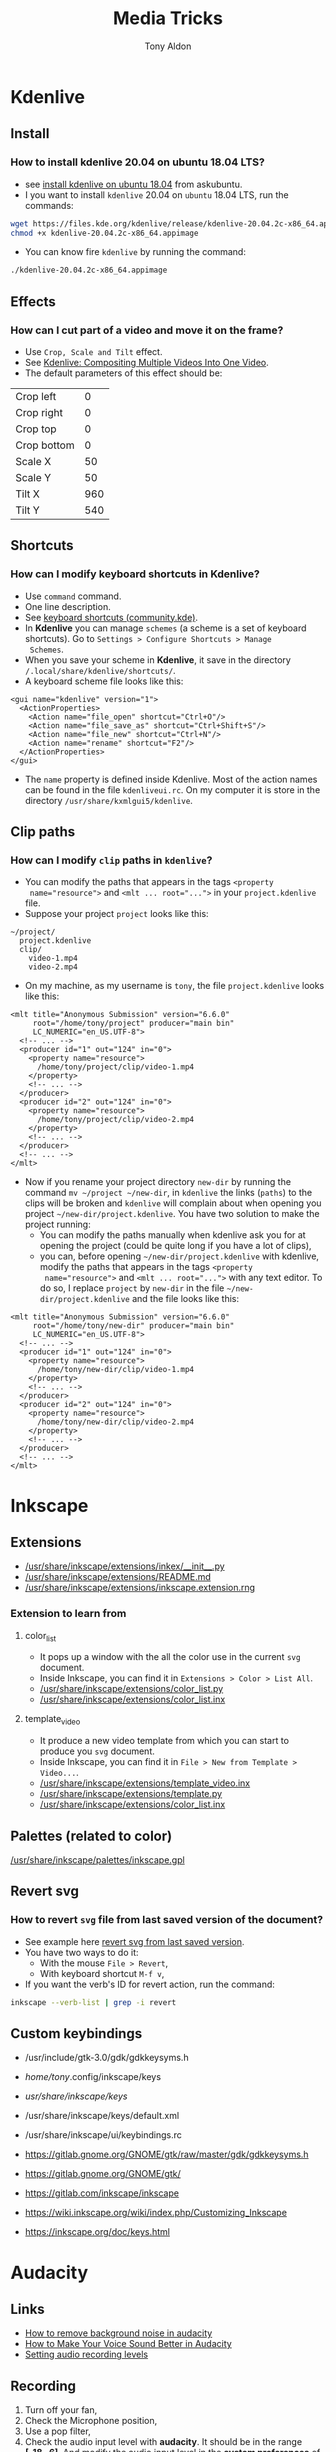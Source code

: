 #+title: Media Tricks
#+author: Tony Aldon

* *Kdenlive*
** Install
*** How to install kdenlive 20.04 on ubuntu 18.04 LTS?
- see [[https://askubuntu.com/questions/1056373/recommended-way-to-install-kdenlive-on-ubuntu-18-04][install kdenlive on ubuntu 18.04]] from askubuntu.
- I you want to install ~kdenlive~ 20.04 on ~ubuntu~ 18.04 LTS, run the
  commands:

#+BEGIN_SRC bash
wget https://files.kde.org/kdenlive/release/kdenlive-20.04.2c-x86_64.appimage
chmod +x kdenlive-20.04.2c-x86_64.appimage
#+END_SRC

- You can know fire ~kdenlive~ by running the command:

#+BEGIN_SRC bash
./kdenlive-20.04.2c-x86_64.appimage
#+END_SRC

** Effects
*** How can I cut part of a video and move it on the frame?
- Use ~Crop, Scale and Tilt~ effect.
- See [[https://www.youtube.com/watch?v=0-Jg4xdP-lY][Kdenlive: Compositing Multiple Videos Into One Video]].
- The default parameters of this effect should be:

| Crop left   |   0 |
| Crop right  |   0 |
| Crop top    |   0 |
| Crop bottom |   0 |
| Scale X     |  50 |
| Scale Y     |  50 |
| Tilt X      | 960 |
| Tilt Y      | 540 |

** Shortcuts
*** How can I modify keyboard shortcuts in *Kdenlive*?
- Use ~command~ command.
- One line description.
- See [[https://community.kde.org/Kdenlive/Development/keyboardShortcuts][keyboard shortcuts (community.kde)]].
- In *Kdenlive* you can manage ~schemes~ (a scheme is a set of
  keyboard shortcuts). Go to ~Settings > Configure Shortcuts > Manage
  Schemes~.
- When you save your scheme in *Kdenlive*, it save in
  the directory ~/.local/share/kdenlive/shortcuts/~.
- A keyboard scheme file looks like this:

#+BEGIN_SRC nxml
<gui name="kdenlive" version="1">
  <ActionProperties>
    <Action name="file_open" shortcut="Ctrl+O"/>
    <Action name="file_save_as" shortcut="Ctrl+Shift+S"/>
    <Action name="file_new" shortcut="Ctrl+N"/>
    <Action name="rename" shortcut="F2"/>
  </ActionProperties>
</gui>
#+END_SRC

- The ~name~ property is defined inside Kdenlive. Most of the action
  names can be found in the file ~kdenliveui.rc~. On my computer it is
  store in the directory ~/usr/share/kxmlgui5/kdenlive~.
** Clip paths
*** How can I modify ~clip~ paths in ~kdenlive~?
- You can modify the paths that appears in the tags ~<property
  name="resource">~ and ~<mlt ... root="...">~ in your
  ~project.kdenlive~ file.
- Suppose your project ~project~ looks like this:

#+BEGIN_SRC text
~/project/
  project.kdenlive
  clip/
    video-1.mp4
    video-2.mp4
#+END_SRC

-  On my machine, as my username is ~tony~, the file
  ~project.kdenlive~ looks like this:

#+BEGIN_SRC nxml
<mlt title="Anonymous Submission" version="6.6.0"
     root="/home/tony/project" producer="main bin"
     LC_NUMERIC="en_US.UTF-8">
  <!-- ... -->
  <producer id="1" out="124" in="0">
    <property name="resource">
      /home/tony/project/clip/video-1.mp4
    </property>
    <!-- ... -->
  </producer>
  <producer id="2" out="124" in="0">
    <property name="resource">
      /home/tony/project/clip/video-2.mp4
    </property>
    <!-- ... -->
  </producer>
  <!-- ... -->
</mlt>
#+END_SRC

- Now if you rename your project directory ~new-dir~ by running
  the command ~mv ~/project ~/new-dir~, in ~kdenlive~ the links
  (~paths~) to the clips will be broken and ~kdenlive~ will
  complain about when opening you project
  ~~/new-dir/project.kdenlive~. You have two solution to make
  the project running:
  - You can modify the paths manually when kdenlive ask you for at
    opening the project (could be quite long if you have a lot of
    clips),
  - you can, before opening ~~/new-dir/project.kdenlive~ with
    kdenlive, modify the paths that appears in the tags ~<property
    name="resource">~ and ~<mlt ... root="...">~ with any text
    editor. To do so, I replace ~project~ by ~new-dir~ in the
    file ~~/new-dir/project.kdenlive~ and the file looks like
    this:

#+BEGIN_SRC nxml
<mlt title="Anonymous Submission" version="6.6.0"
     root="/home/tony/new-dir" producer="main bin"
     LC_NUMERIC="en_US.UTF-8">
  <!-- ... -->
  <producer id="1" out="124" in="0">
    <property name="resource">
      /home/tony/new-dir/clip/video-1.mp4
    </property>
    <!-- ... -->
  </producer>
  <producer id="2" out="124" in="0">
    <property name="resource">
      /home/tony/new-dir/clip/video-2.mp4
    </property>
    <!-- ... -->
  </producer>
  <!-- ... -->
</mlt>
#+END_SRC
* *Inkscape*
** Extensions
- [[/usr/share/inkscape/extensions/inkex/__init__.py]]
- [[/usr/share/inkscape/extensions/README.md]]
- [[/usr/share/inkscape/extensions/inkscape.extension.rng]]
*** Extension to learn from
**** color_list
- It pops up a window with the all the color use in the current ~svg~
  document.
- Inside Inkscape, you can find it in ~Extensions > Color > List All~.
- [[/usr/share/inkscape/extensions/color_list.py]]
- [[/usr/share/inkscape/extensions/color_list.inx]]
**** template_video
- It produce a new video template from which you can start to produce
  you ~svg~ document.
- Inside Inkscape, you can find it in ~File > New from Template > Video...~.
- [[/usr/share/inkscape/extensions/template_video.inx]]
- [[/usr/share/inkscape/extensions/template.py]]
- [[/usr/share/inkscape/extensions/color_list.inx]]
** Palettes (related to color)
[[/usr/share/inkscape/palettes/inkscape.gpl]]
** Revert svg
*** How to revert ~svg~ file from last saved version of the document?
- See example here [[https://bugs.launchpad.net/inkscape/+bug/804068][revert svg from last saved version]].
- You have two ways to do it:
  - With the mouse ~File > Revert~,
  - With keyboard shortcut ~M-f v~,
- If you want the verb's ID for revert action, run the command:

#+BEGIN_SRC bash
inkscape --verb-list | grep -i revert
#+END_SRC
** Custom keybindings
- /usr/include/gtk-3.0/gdk/gdkkeysyms.h
- /home/tony/.config/inkscape/keys
- /usr/share/inkscape/keys/
- /usr/share/inkscape/keys/default.xml
- /usr/share/inkscape/ui/keybindings.rc

- https://gitlab.gnome.org/GNOME/gtk/raw/master/gdk/gdkkeysyms.h
- https://gitlab.gnome.org/GNOME/gtk/
- https://gitlab.com/inkscape/inkscape
- https://wiki.inkscape.org/wiki/index.php/Customizing_Inkscape
- https://inkscape.org/doc/keys.html
* *Audacity*
** Links
- [[https://www.youtube.com/watch?v=10FFKl_0GSA][How to remove background noise in audacity]]
- [[https://www.youtube.com/watch?v=O5H7xRzjVkw][How to Make Your Voice Sound Better in Audacity]]
- [[https://www.youtube.com/watch?v=Liqm7AO9HgM][Setting audio recording levels]]
** Recording
1) Turn off your fan,
2) Check the Microphone position,
3) Use a pop filter,
4) Check the audio input level with  *audacity*. It should be in
   the range *[-18,-6]*. And modify the audio input level in the
   *system preferences* of the OS.
** Editing with *audacity*
1) Noise

| noise reduction     | 22 |
| sensitivity         |  6 |
| frequency smoothing |  0 |

2) Compressor

| threshold    | -15 |
| noise floor  | -40 |
| ratio        | 2:1 |
| attack time  | 0.2 |
| release time |   1 |

3) Equalization
   - bass boost (deeper voice)
   - trebble boost (more presence)
4) Normalize (make a little louder)
5) Hard limiter (-3db). And after you can normalize once more, in
   order to make the sound louder.
* *ffmpeg*
** Errors
*** When I try to convert ~mkv~ file to ~mp4~ file I get the error ~Too many packets buffered for output stream 0:1~?
- Use ~-max_muxing_queue_size~ flag of ~ffmpeg~.
- The problem was solved by running the command:

#+BEGIN_SRC bash
ffmpeg -i input.mkv -max_muxing_queue_size 9999 output.mp4
#+END_SRC

*** After grabbing a screencast, I had codecs message error when playing with ~vlc~?
- The problem was solved by changing the video codec when
  grabbing the screencast (~libx265~) and I run this command:

#+BEGIN_SRC bash
ffmpeg -video_size 1024x768 -framerate 60 -f x11grab -i :0.0 -f \
  pulse -ac 2 -i default -c:v libx265  p4.mkv
#+END_SRC

** Codecs
*** How can I get information on the ~ffmpeg~ ~codecs~?
- If you want to browse the list of the ~ffmpeg~ ~codecs~, run
  the command:

#+BEGIN_SRC bash
ffmpeg -encoders | grep -e "^ V\..*" | less # video codecs
ffmpeg -encoders | grep -e "^ A\..*" | less # audio codecs
#+END_SRC

** Speed
*** How can I speed up a video?
- Use ~setpts~ filter for the video (frames).
- Use ~atempo~ filter for audio.
- See example [[https://trac.ffmpeg.org/wiki/How%20to%20speed%20up%20/%20slow%20down%20a%20video][how to speed up a video/audio (wiki)]].
- If you want to double the speed of the video (frames) and disable
  the audio, run the command:

#+BEGIN_SRC bash
ffmpeg -i input.mp4 -an -filter:v "setpts=0.5*PTS" output.mp4
#+END_SRC

- If you want to double the speed of the audio and disable
  the video (frames), run the command:

#+BEGIN_SRC bash
ffmpeg -i input.mp4 -filter:a "atempo=2.0" -vn output.mp4
#+END_SRC

* Audio
** ALSA cards
*** How can I find the usable ALSA devices?
- Use ~arecord~ command.
- ~arecord~: Command-line soundfile recorder for the
  ALSA soundcard driver.
- If you want to find out what alsa devices are usable, run the
  command:

#+BEGIN_SRC bash
arecord -l
#+END_SRC

- On my laptop it gives me:

#+BEGIN_SRC text
card 1: PCH [HDA Intel PCH], device 0: 92HD91BXX Analog [92HD91BXX Analog]
Subdevices: 1/1
Subdevice #0: subdevice #0
#+END_SRC

- So with ~ffmpeg~ I can use the flag ~-i~ like this ~-i hw:1,0~.
** Pulse Audio sound server
*** How can I manage my audio volume with command lines?
- Use ~pactl~ command.
- ~pactl~: Control a running PulseAudio sound server.
- See examples  [[https://askubuntu.com/questions/97936/terminal-command-to-set-audio-volume][terminal command to set audio volume]],
  [[https://unix.stackexchange.com/questions/260981/what-do-the-sink-and-source-keywords-mean-in-pulseaudio][sink and source keywords in pulseaudio]].
- ~pactl~ keywords:

| keywords | stands for           |
|----------+----------------------|
| Sink     | speakers, headphones |
| Source   | microphone           |

- volume:

#+BEGIN_SRC bash
pactl set-sink-volume 0 50%   # or pactl set-sink-volume @DEFAULT_SINK@ 50%
pactl set-sink-volume 0 +10%
pactl set-sink-volume 0 -10%
pactl set-sink-mute 0 1  # mute
pactl set-sink-mute 0 0 # unmute
#+END_SRC

- get informations:

#+BEGIN_SRC bash
pactl list short sinks
pactl list short sources
#+END_SRC

- volume input microphone:

#+BEGIN_SRC bash
pactl set-source-volume @DEFAULT_SOURCE@ 15%
pactl set-source-volume @DEFAULT_SOURCE@ +5%
pactl set-source-volume @DEFAULT_SOURCE@ -5%
#+END_SRC
* Content
** Links
- [[https://commons.wikimedia.org/wiki/Category:SVG_icons_by_subject][SVG_icons_by_subject (wikimedia)]]
- [[https://commons.wikimedia.org/wiki/Category:SVG_arrow_icons][SVG_arrow_icons (wikimedia)]]
- [[https://pixabay.com/][free images,videos,... (pixabay)]]
- [[https://www.pexels.com/][pexels]]: The best free stock photos & videos shared by talented
  creators.
- [[https://dareful.com/][dareful]]: Search Free 4K Stock Videos
- [[https://www.storyblocks.com/][storyblocks]]:Storyblocks helps you bring your ideas to life with
  unlimited stock downloads, flexible licensing, and a huge library of
  content.
- [[https://artgrid.io/][artgrid]]: Get Unlimited Stock Footage
- [[https://elements.envato.com/][elements.envato]]: The unlimited creative subscription
- [[https://freesound.org/][freesound]]
- [[https://www.bensound.com/][bensound]]
- [[https://soundcloudmp3.org][soundcloud to mp3 (soundcloudmp3)]]
- [[https://soundcloud.com/][(music) soundcloud]]
- [[https://freemusicarchive.org][free music archive]]:Your #1 resource for free music and royalty-free
  music.
- [[https://www.epidemicsound.com/][epidemic sound]]: Add music to your content creations. One
  subscription is all you need to be covered.
- [[https://artlist.io/][artlist.io]]: Get unlimited music and SFX for your videos.n
- [[https://www.musicbed.com/][musicbed]]: Find the Perfect Song for Your Project.
** tips
- Search in soundclound for music with *creative commons*
  license. They are free to use.
** Download youtube videos
*** How can I download the audio of a youtube video?
- Use ~youtube-dl~ command.
- ~youtube-dl~: Command-line program to download videos from
  YouTube.com.
- See [[https://ytdl-org.github.io/youtube-dl/index.html][youtube-dl (homepage)]].
- If you want to download the audio of the video
  ~https://www.youtube.com/watch?v=VQkzba7xRhs~ from Youtube, run
  the command:

#+BEGIN_SRC bash
youtube-dl -x --audio-format "mp3" https://www.youtube.com/watch?v=VQkzba7xRhs
#+END_SRC

*** I get the error ~HTTP Error 403: Forbidden~ when I try to download videos from youtube with ~youtube-dl~?
- Use ~--rm-cache-dir~ tag of the ~youtube-dl~ command.
- See [[https://ytdl-org.github.io/youtube-dl/index.html][youtube-dl (homepage)]] and [[https://github.com/ytdl-org/youtube-dl/issues/24794][HTTP Error 403: Forbidden]].
- To not receive the error ~HTTP Error 403: Forbidden~ when trying
  to download youtube video, remove the ~youtube-dl~ cache directory.
  To do so, run the command:

#+BEGIN_SRC bash
youtube-dl --rm-cache-dir
#+END_SRC

* Links
- [[https://www.ffmpeg.org/][ffmpeg website]]
- [[https://doc.ubuntu-fr.org/ffmpeg][ffmpeg ubuntu]]
- [[https://trac.ffmpeg.org/wiki/Capture/Desktop][ffmpeg screen recording]]
- [[https://videojs.com/][videojs (js library)]]
- [[https://logosbynick.com/gimp-delete-background-to-transparent/][gimp delete background to transparent]]
- [[https://logosbynick.com/hidden-secrets-in-inkscape/][hidden secrets in inkscape]]
- [[https://www.wpbeginner.com/beginners-guide/how-to-resize-and-make-images-larger-without-losing-quality/][make image without losing quality]]
* Miscellaneous
** Video project skeleton

#+BEGIN_SRC text
project/
  audacity/          # edited audios
  images/            # edited images
  kdenlive/          # edited videos
  r-audios/          # raw audios
  r-images/          # raw images
  r-videos/          # raw videos
  src/               # code and docs to generate videos
    README.md
#+END_SRC
** Video material
- [[https://www.amazon.es/dp/B071P42H7T/ref=sspa_dk_detail_6?psc=1&pd_rd_i=B071P42H7T&pd_rd_w=tvn7p&pf_rd_p=af12bbbd-c74b-4d8c-ad16-2ed2a7b363ab&pd_rd_wg=kG57B&pf_rd_r=HRNW0CQJTFXHK2SX8YXV&pd_rd_r=1e23851a-4c7f-4b14-8a5f-b24423ad997f&spLa=ZW5jcnlwdGVkUXVhbGlmaWVyPUEzUlhUTzI1NTJTSEZKJmVuY3J5cHRlZElkPUEwMjkwOTAzM1JTVkxRWlNJSUY0NSZlbmNyeXB0ZWRBZElkPUExMDM2NTcwRVhYR0lVU0RWRzhWJndpZGdldE5hbWU9c3BfZGV0YWlsJmFjdGlvbj1jbGlja1JlZGlyZWN0JmRvTm90TG9nQ2xpY2s9dHJ1ZQ==][tripod PEMOTech]]
- [[https://www.arkon.com/category/camera-tripods.html][arkon camera tripods]]
- [[https://switchpod.co/][switchpod]]
- [[https://www.amazon.es/Rode-SC6-Adaptador-audio-m%C3%B3viles/dp/B00I3IW50O][rode sc6 adaptador audio]]
- [[https://www.amazon.fr/Boya-Microphone-Cravate-Smartphone-Canon/dp/B00MT5K838][boya by m1 (microphone)]]
** Screenshot
*** How can I take a screenshot of my screen with a command line?
- Use ~import~ command.
- ~import~: Saves any visible window on an X server and outputs it as
  an image file.
- If you want to take a screenshot of your window or a part of
  your window, run one of the commands:

#+BEGIN_SRC bash
import my-screenshot.png  #window on click or selection with mouse
import -window root -pause 3 my-whole-screen-after-3-seconds.png
#+END_SRC

- If you want to install ~import~, as it's a program member of the
  *ImageMagick* suite of tools, run the command:

#+BEGIN_SRC bash
sudo apt install imagemagick
#+END_SRC
** PNG and JPG formats
*** What is the difference between ~png~ and ~jpg~ format?
- See examples [[http://www.differencebetween.net/technology/protocols-formats/difference-between-jpg-and-png/][differencebetween.net]] and [[https://www.howtogeek.com/howto/30941/whats-the-difference-between-jpg-png-and-gif/][howtogeek]].

| jpg | lossy compression, very small file size, |
|     | supports embedding of EXIF, doesn't      |
|     | support transparency.                    |
|-----+------------------------------------------|
| png | lossless compression, large file size,   |
|     | doesn't support embedding EXIF, support  |
|     | transparency.                            |
** Video hosting
- [[https://tyler.io/diy-video-hosting/][diy video hosting (article)]]
- [[https://s3tools.org/s3cmd][s3cmd (s3 tools)]]
- [[https://s3tools.org/s3_about][s3 about (s3 tools)]]
- [[https://bunnycdn.com/][bunny CDN]]
** Notes
- TikTok video format: 540x960
- To see: ~pavucontrol~ (to capture application (system) audio instead of
  microphone)
- To see: cloud transcoding
** Chrome extension
*** Screen recorder
Found from this [[https://twitter.com/alyssaxuu/status/1329465920092315649?s=27][tweet]]:
- [[https://chrome.google.com/webstore/detail/screenity-screen-recorder/kbbdabhdfibnancpjfhlkhafgdilcnji][Screenity (chrome extension)]]: Screen Recorder & Annotation Tool.
- [[https://github.com/alyssaxuu/screenity][screenity (github)]]: Screen Recorder & Annotation Tool.
